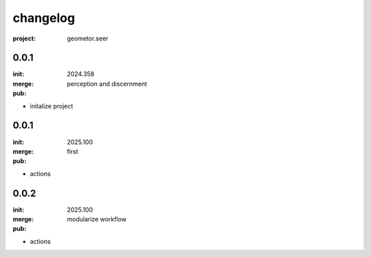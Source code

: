 changelog
=========

:project: geometor.seer

0.0.1 
-----

:init: 2024.358
:merge:
:pub: 

  perception and discernment

- initalize project


0.0.1
-----

:init: 2025.100 
:merge:
:pub:

  first

- actions
0.0.2
-----

:init: 2025.100 
:merge:
:pub:

  modularize workflow

- actions